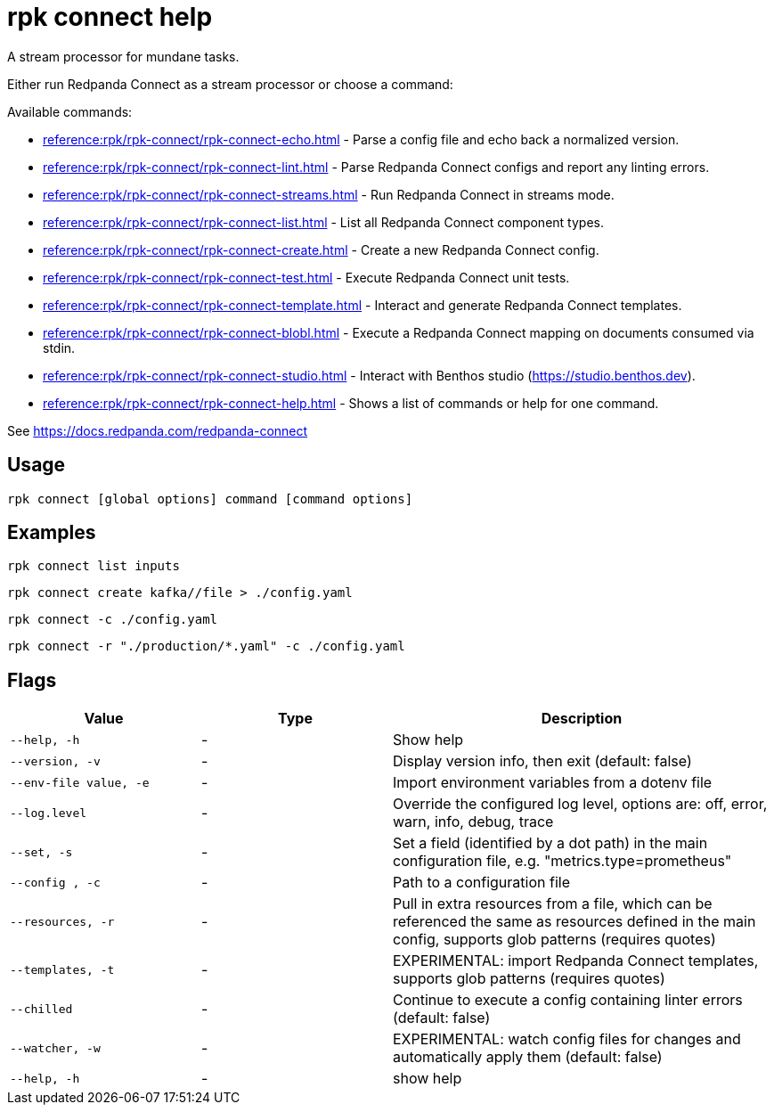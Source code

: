 = rpk connect help

A stream processor for mundane tasks.

Either run Redpanda Connect as a stream processor or choose a command:

Available commands:

- xref:reference:rpk/rpk-connect/rpk-connect-echo.adoc[] - Parse a config file and echo back a normalized version.

- xref:reference:rpk/rpk-connect/rpk-connect-lint.adoc[] - Parse Redpanda Connect configs and report any linting errors.

- xref:reference:rpk/rpk-connect/rpk-connect-streams.adoc[] - Run Redpanda Connect in streams mode.

- xref:reference:rpk/rpk-connect/rpk-connect-list.adoc[] - List all Redpanda Connect component types.

- xref:reference:rpk/rpk-connect/rpk-connect-create.adoc[] - Create a new Redpanda Connect config.

- xref:reference:rpk/rpk-connect/rpk-connect-test.adoc[] - Execute Redpanda Connect unit tests.

- xref:reference:rpk/rpk-connect/rpk-connect-template.adoc[] - Interact and generate Redpanda Connect templates.

- xref:reference:rpk/rpk-connect/rpk-connect-blobl.adoc[] - Execute a Redpanda Connect mapping on documents consumed via stdin.

- xref:reference:rpk/rpk-connect/rpk-connect-studio.adoc[] - Interact with Benthos studio (https://studio.benthos.dev).

- xref:reference:rpk/rpk-connect/rpk-connect-help.adoc[] - Shows a list of commands or help for one command.

See https://docs.redpanda.com/redpanda-connect

== Usage

[,bash]
----
rpk connect [global options] command [command options] 
----

== Examples

```bash
rpk connect list inputs
```

```bash
rpk connect create kafka//file > ./config.yaml
```

```bash
rpk connect -c ./config.yaml
```

```bash
rpk connect -r "./production/*.yaml" -c ./config.yaml
```

== Flags

[cols="1m,1a,2a"]
|===
|*Value* |*Type* |*Description*

|--help, -h |- |Show help

|--version, -v  |- | Display version info, then exit (default: false)

|--env-file value, -e  |- | Import environment variables from a dotenv file

|--log.level  |- | Override the configured log level, options are: off, error, warn, info, debug, trace

|--set, -s   |- | Set a field (identified by a dot path) in the main configuration file, e.g. "metrics.type=prometheus"

|--config , -c   |- | Path to a configuration file

|--resources, -r   |- | Pull in extra resources from a file, which can be referenced the same as resources defined in the main config, supports glob patterns (requires quotes)

|--templates, -t   |- | EXPERIMENTAL: import Redpanda Connect templates, supports glob patterns (requires quotes)

|--chilled    |- | Continue to execute a config containing linter errors (default: false)

|--watcher, -w     |- | EXPERIMENTAL: watch config files for changes and automatically apply them (default: false)

|--help, -h      |- | show help
|===